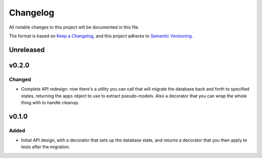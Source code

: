 =========
Changelog
=========

All notable changes to this project will be documented in this file.

The format is based on `Keep a Changelog <https://keepachangelog.com/en/1.0.0/>`_,
and this project adheres to `Semantic Versioning <https://semver.org/spec/v2.0.0.html>`_.

Unreleased
----------

v0.2.0
------

Changed
~~~~~~~

* Complete API redesign: now there's a utility you can call that will
  migrate the database back and forth to specified states, returning the
  ``apps`` object to use to extract pseudo-models. Also a decorator that
  you can wrap the whole thing with to handle cleanup.

v0.1.0
------

Added
~~~~~

* Initial API design, with a decorator that sets up the database state,
  and returns a decorator that you then apply to tests after the
  migration.
